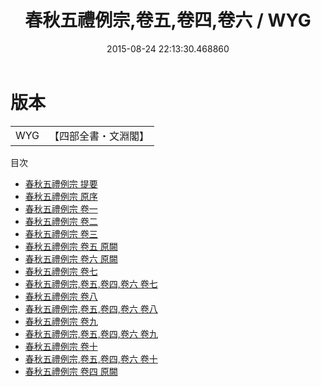 #+TITLE: 春秋五禮例宗,卷五,卷四,卷六 / WYG
#+DATE: 2015-08-24 22:13:30.468860
* 版本
 |       WYG|【四部全書・文淵閣】|
目次
 - [[file:KR1e0030_000.txt::000-1a][春秋五禮例宗 提要]]
 - [[file:KR1e0030_000.txt::000-3a][春秋五禮例宗 原序]]
 - [[file:KR1e0030_001.txt::001-1a][春秋五禮例宗 卷一]]
 - [[file:KR1e0030_002.txt::002-1a][春秋五禮例宗 卷二]]
 - [[file:KR1e0030_003.txt::003-1a][春秋五禮例宗 卷三]]
 - [[file:KR1e0030_004.txt::004-1a][春秋五禮例宗 卷五 原闕]]
 - [[file:KR1e0030_005.txt::005-1a][春秋五禮例宗 卷六 原闕]]
 - [[file:KR1e0030_006.txt::006-1a][春秋五禮例宗 卷七]]
 - [[file:KR1e0030_006.txt::006-7a][春秋五禮例宗,卷五,卷四,卷六 卷七]]
 - [[file:KR1e0030_007.txt::007-1a][春秋五禮例宗 卷八]]
 - [[file:KR1e0030_007.txt::007-32a][春秋五禮例宗,卷五,卷四,卷六 卷八]]
 - [[file:KR1e0030_008.txt::008-1a][春秋五禮例宗 卷九]]
 - [[file:KR1e0030_008.txt::008-21a][春秋五禮例宗,卷五,卷四,卷六 卷九]]
 - [[file:KR1e0030_009.txt::009-1a][春秋五禮例宗 卷十]]
 - [[file:KR1e0030_009.txt::009-7a][春秋五禮例宗,卷五,卷四,卷六 卷十]]
 - [[file:KR1e0030_010.txt::010-1a][春秋五禮例宗 卷四  原闕]]
